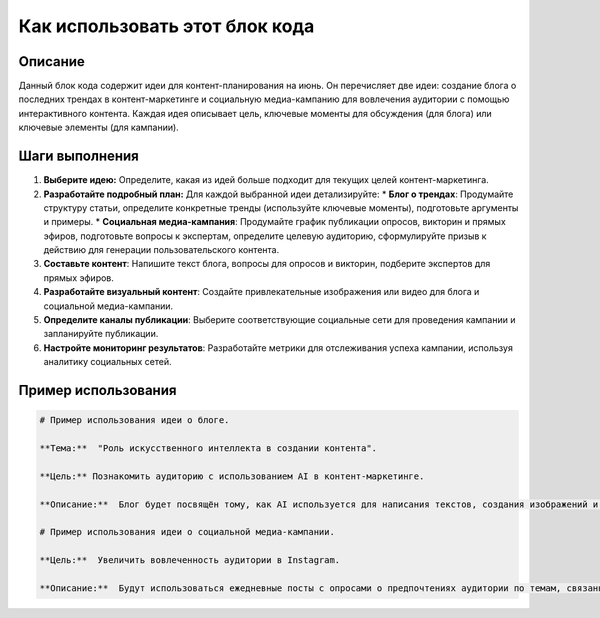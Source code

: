 Как использовать этот блок кода
=========================================================================================

Описание
-------------------------
Данный блок кода содержит идеи для контент-планирования на июнь. Он перечисляет две идеи: создание блога о последних трендах в контент-маркетинге и социальную медиа-кампанию для вовлечения аудитории с помощью интерактивного контента.  Каждая идея описывает цель, ключевые моменты для обсуждения (для блога) или ключевые элементы (для кампании).

Шаги выполнения
-------------------------
1.  **Выберите идею:** Определите, какая из идей больше подходит для текущих целей контент-маркетинга.
2.  **Разработайте подробный план:** Для каждой выбранной идеи детализируйте:
    *   **Блог о трендах**:  Продумайте структуру статьи, определите конкретные тренды (используйте ключевые моменты), подготовьте аргументы и примеры.
    *   **Социальная медиа-кампания**: Продумайте график публикации опросов, викторин и прямых эфиров, подготовьте вопросы к экспертам, определите целевую аудиторию, сформулируйте призыв к действию для генерации пользовательского контента.
3.  **Составьте контент**: Напишите текст блога, вопросы для опросов и викторин, подберите экспертов для прямых эфиров.
4.  **Разработайте визуальный контент**: Создайте привлекательные изображения или видео для блога и социальной медиа-кампании.
5.  **Определите каналы публикации**: Выберите соответствующие социальные сети для проведения кампании и запланируйте публикации.
6.  **Настройте мониторинг результатов**: Разработайте метрики для отслеживания успеха кампании, используя аналитику социальных сетей.

Пример использования
-------------------------
.. code-block:: text

    # Пример использования идеи о блоге.

    **Тема:**  "Роль искусственного интеллекта в создании контента".

    **Цель:** Познакомить аудиторию с использованием AI в контент-маркетинге.

    **Описание:**  Блог будет посвящён тому, как AI используется для написания текстов, создания изображений и видео. В тексте будут приведены конкретные примеры использования AI и рекомендации по выбору инструментов.

    # Пример использования идеи о социальной медиа-кампании.

    **Цель:**  Увеличить вовлеченность аудитории в Instagram.

    **Описание:**  Будут использоваться ежедневные посты с опросами о предпочтениях аудитории по темам, связанным с контент-маркетингом. Еженедельно будут проходить прямые эфиры с экспертами в этой области. Призыв к действию - задавать вопросы во время эфира и оставлять комментарии.
